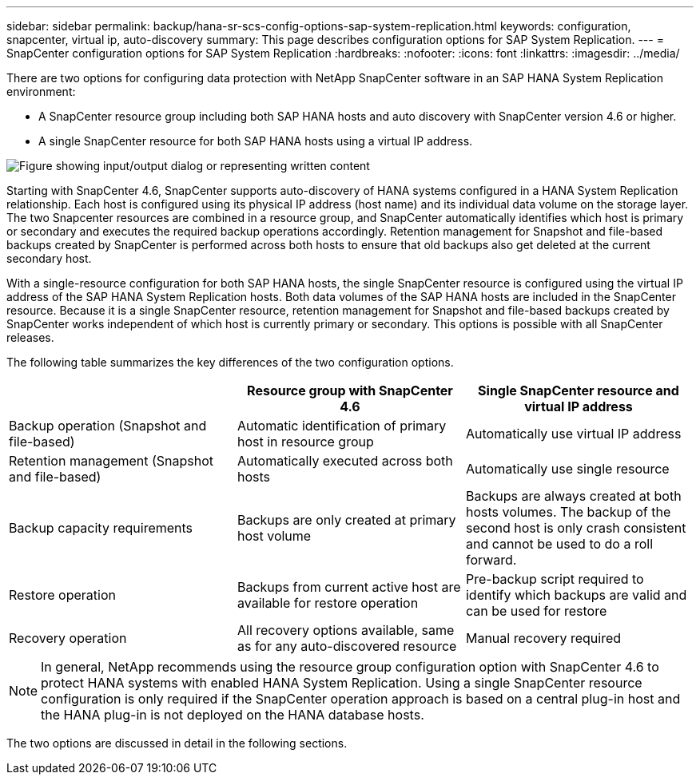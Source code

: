 ---
sidebar: sidebar
permalink: backup/hana-sr-scs-config-options-sap-system-replication.html
keywords: configuration, snapcenter, virtual ip, auto-discovery
summary: This page describes configuration options for SAP System Replication.
---
= SnapCenter configuration options for SAP System Replication
:hardbreaks:
:nofooter:
:icons: font
:linkattrs:
:imagesdir: ../media/

//
// This file was created with NDAC Version 2.0 (August 17, 2020)
//
// 2022-01-10 18:20:17.317165
//

[.lead]
There are two options for configuring data protection with NetApp SnapCenter software in an SAP HANA System Replication environment:

* A SnapCenter resource group including both SAP HANA hosts and auto discovery with SnapCenter version 4.6 or higher.
* A single SnapCenter resource for both SAP HANA hosts using a virtual IP address.

image:saphana-sr-scs-image5.png["Figure showing input/output dialog or representing written content"]

Starting with SnapCenter 4.6, SnapCenter supports auto-discovery of HANA systems configured in a HANA System Replication relationship. Each host is configured using its physical IP address (host name) and its individual data volume on the storage layer. The two Snapcenter resources are combined in a resource group, and SnapCenter automatically identifies which host is primary or secondary and executes the required backup operations accordingly. Retention management for Snapshot and file-based backups created by SnapCenter is performed across both hosts to ensure that old backups also get deleted at the current secondary host.

With a single-resource configuration for both SAP HANA hosts, the single SnapCenter resource is configured using the virtual IP address of the SAP HANA System Replication hosts. Both data volumes of the SAP HANA hosts are included in the SnapCenter resource. Because it is a single SnapCenter resource, retention management for Snapshot and file-based backups created by SnapCenter works independent of which host is currently primary or secondary. This options is possible with all SnapCenter releases.

The following table summarizes the key differences of the two configuration options.

|===
| |Resource group with SnapCenter 4.6  |Single SnapCenter resource and virtual IP address

|Backup operation (Snapshot and file-based)
|Automatic identification of primary host in resource group
|Automatically use virtual IP address
|Retention management (Snapshot and file-based)
|Automatically executed across both hosts
|Automatically use single resource
|Backup capacity requirements
|Backups are only created at primary host volume
|Backups are always created at both hosts volumes. The backup of the second host is only crash consistent and cannot be used to do a roll forward.
|Restore operation
|Backups from current active host are available for restore operation
|Pre-backup script required to identify which backups are valid and can be used for restore
|Recovery operation
|All recovery options available, same as for any auto-discovered resource
|Manual recovery required
|===

NOTE: In general, NetApp recommends using the resource group configuration option with SnapCenter 4.6 to protect HANA systems with enabled HANA System Replication. Using a single SnapCenter resource configuration is only required if the SnapCenter operation approach is based on a central plug-in host and the HANA plug-in is not deployed on the HANA database hosts.

The two options are discussed in detail in the following sections.


